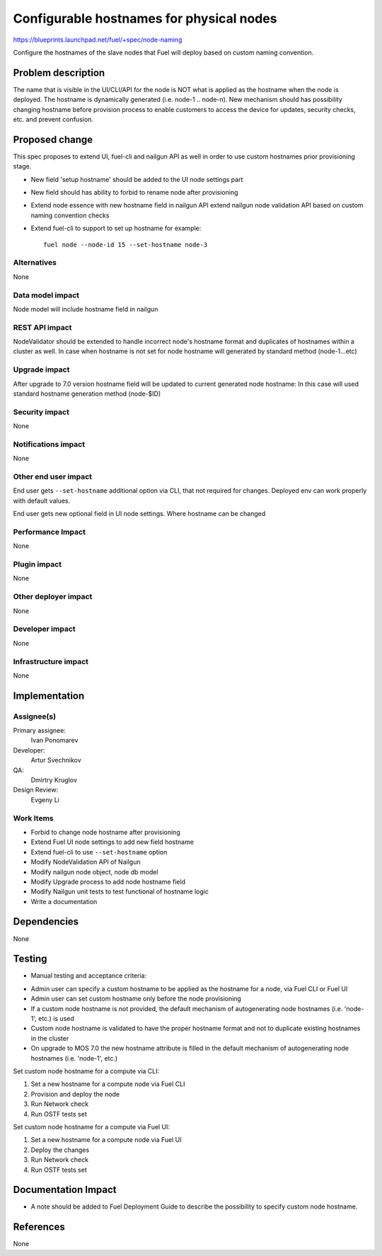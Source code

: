 ..
 This work is licensed under a Creative Commons Attribution 3.0 Unported
 License.

 http://creativecommons.org/licenses/by/3.0/legalcode

==========================================
Configurable hostnames for physical nodes
==========================================

https://blueprints.launchpad.net/fuel/+spec/node-naming

Configure the hostnames of the slave nodes that Fuel will deploy based on
custom naming convention.


Problem description
===================

The name that is visible in the UI/CLI/API for the node is NOT what is applied
as the hostname when the node is deployed. The hostname is dynamically
generated (i.e. node-1 .. node-n).
New mechanism should has possibility changing hostname before provision
process to enable customers to access the device for updates, security checks,
etc. and prevent confusion.


Proposed change
===============

This spec proposes to extend UI, fuel-cli and nailgun API as well in
order to use custom hostnames prior provisioning stage.

* New field 'setup hostname' should be added to the UI node settings part
* New field should has ability to forbid to rename node after provisioning
* Extend node essence with new hostname field in nailgun API
  extend nailgun node validation API
  based on custom naming convention checks

* Extend fuel-cli to support to set up hostname
  for example::

    fuel node --node-id 15 --set-hostname node-3

Alternatives
------------

None

Data model impact
-----------------

Node model will include hostname field in nailgun

REST API impact
---------------

NodeValidator should be extended to handle incorrect node's hostname format and
duplicates of hostnames within a cluster as well.
In case when hostname is not set for node hostname will generated by standard
method (node-1...etc)

Upgrade impact
--------------

After upgrade to 7.0 version hostname field will be updated to current
generated node hostname:
In this case will used standard hostname generation method (node-$ID)

Security impact
---------------

None

Notifications impact
--------------------
None

Other end user impact
---------------------

End user gets ``--set-hostname`` additional option via CLI, that not required
for changes. Deployed env can work properly with default values.

End user gets new optional field in UI node settings.
Where hostname can be changed


Performance Impact
------------------

None

Plugin impact
-------------

None

Other deployer impact
---------------------

None

Developer impact
----------------

None

Infrastructure impact
---------------------

None


Implementation
==============

Assignee(s)
-----------

Primary assignee:
  Ivan Ponomarev

Developer:
  Artur Svechnikov

QA:
  Dmirtry Kruglov

Design Review:
  Evgeny Li

Work Items
----------

* Forbid to change node hostname after provisioning
* Extend Fuel UI node settings to add new field hostname
* Extend fuel-cli to use ``--set-hostname`` option
* Modify NodeValidation API of Nailgun
* Modify nailgun node object, node db model
* Modify Upgrade process to add node hostname field
* Modify Nailgun unit tests to test functional of hostname logic
* Write a documentation


Dependencies
============

None


Testing
=======

* Manual testing and acceptance criteria:

- Admin user can specify a custom hostname to be applied as the hostname
  for a node, via Fuel CLI or Fuel UI
- Admin user can set custom hostname only before the node provisioning
- If a custom node hostname is not provided, the default mechanism of
  autogenerating node hostnames (i.e. 'node-1', etc.) is used
- Custom node hostname is validated to have the proper hostname format and not to
  duplicate existing hostnames in the cluster
- On upgrade to MOS 7.0 the new hostname attribute is filled in the default
  mechanism of autogenerating node hostnames (i.e. 'node-1', etc.)

Set custom node hostname for a compute via CLI:

1. Set a new hostname for a compute node via Fuel CLI
2. Provision and deploy the node
3. Run Network check
4. Run OSTF tests set


Set custom node hostname for a compute via Fuel UI:

1. Set a new hostname for a compute node via Fuel UI
2. Deploy the changes
3. Run Network check
4. Run OSTF tests set


Documentation Impact
====================

* A note should be added to Fuel Deployment Guide to describe the possibility
  to specify custom node hostname.


References
==========

None
